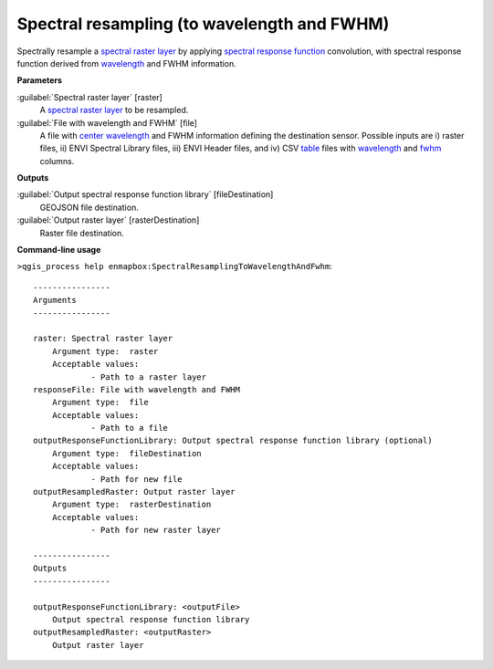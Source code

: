 .. _Spectral resampling (to wavelength and FWHM):

********************************************
Spectral resampling (to wavelength and FWHM)
********************************************

Spectrally resample a `spectral raster layer <https://enmap-box.readthedocs.io/en/latest/general/glossary.html#term-spectral-raster-layer>`_ by applying `spectral response function <https://enmap-box.readthedocs.io/en/latest/general/glossary.html#term-spectral-response-function>`_ convolution, with spectral response function derived from `wavelength <https://enmap-box.readthedocs.io/en/latest/general/glossary.html#term-wavelength>`_ and FWHM information.

**Parameters**


:guilabel:`Spectral raster layer` [raster]
    A `spectral raster layer <https://enmap-box.readthedocs.io/en/latest/general/glossary.html#term-spectral-raster-layer>`_ to be resampled.


:guilabel:`File with wavelength and FWHM` [file]
    A file with `center wavelength <https://enmap-box.readthedocs.io/en/latest/general/glossary.html#term-center-wavelength>`_ and FWHM information defining the destination sensor. Possible inputs are i) raster files, ii) ENVI Spectral Library files, iii) ENVI Header files, and iv) CSV `table <https://enmap-box.readthedocs.io/en/latest/general/glossary.html#term-table>`_ files with `wavelength <https://enmap-box.readthedocs.io/en/latest/general/glossary.html#term-wavelength>`_ and `fwhm <https://enmap-box.readthedocs.io/en/latest/general/glossary.html#term-fwhm>`_ columns.

**Outputs**


:guilabel:`Output spectral response function library` [fileDestination]
    GEOJSON file destination.


:guilabel:`Output raster layer` [rasterDestination]
    Raster file destination.

**Command-line usage**

``>qgis_process help enmapbox:SpectralResamplingToWavelengthAndFwhm``::

    ----------------
    Arguments
    ----------------
    
    raster: Spectral raster layer
    	Argument type:	raster
    	Acceptable values:
    		- Path to a raster layer
    responseFile: File with wavelength and FWHM
    	Argument type:	file
    	Acceptable values:
    		- Path to a file
    outputResponseFunctionLibrary: Output spectral response function library (optional)
    	Argument type:	fileDestination
    	Acceptable values:
    		- Path for new file
    outputResampledRaster: Output raster layer
    	Argument type:	rasterDestination
    	Acceptable values:
    		- Path for new raster layer
    
    ----------------
    Outputs
    ----------------
    
    outputResponseFunctionLibrary: <outputFile>
    	Output spectral response function library
    outputResampledRaster: <outputRaster>
    	Output raster layer
    
    
